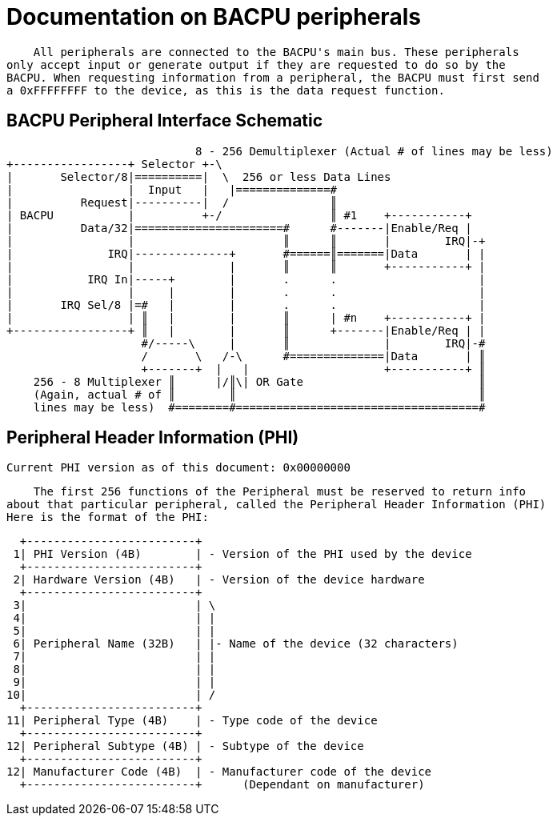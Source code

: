 Documentation on BACPU peripherals
==================================

    All peripherals are connected to the BACPU's main bus. These peripherals
only accept input or generate output if they are requested to do so by the
BACPU. When requesting information from a peripheral, the BACPU must first send
a 0xFFFFFFFF to the device, as this is the data request function.

BACPU Peripheral Interface Schematic
------------------------------------

--------------------------------------------------------------------------------
                            8 - 256 Demultiplexer (Actual # of lines may be less)
+-----------------+ Selector +-\
|       Selector/8|==========|  \  256 or less Data Lines
|                 |  Input   |   |==============#
|          Request|----------|  /               ║
| BACPU           |          +-/                ║ #1    +-----------+
|          Data/32|======================#      #-------|Enable/Req |
|                 |                      ║      ║       |        IRQ|-+
|              IRQ|--------------+       #======║=======|Data       | |
|                 |              |       ║      ║       +-----------+ |
|           IRQ In|-----+        |       .      .                     |
|                 |     |        |       .      .                     |
|       IRQ Sel/8 |=#   |        |       .      .                     |
|                 | ║   |        |       ║      | #n    +-----------+ |
+-----------------+ ║   |        |       ║      +-------|Enable/Req | |
                    #/-----\     |       ║              |        IRQ|-#
                    /       \   /-\      #==============|Data       | ║
                    +-------+  |   |                    +-----------+ ║
    256 - 8 Multiplexer ║      |/║\| OR Gate                          ║
    (Again, actual # of ║        ║                                    ║
    lines may be less)  #========#====================================#
--------------------------------------------------------------------------------


Peripheral Header Information (PHI)
-----------------------------------

    Current PHI version as of this document: 0x00000000

    The first 256 functions of the Peripheral must be reserved to return info
about that particular peripheral, called the Peripheral Header Information (PHI)
Here is the format of the PHI:

    +-------------------------+
   1| PHI Version (4B)        | - Version of the PHI used by the device
    +-------------------------+
   2| Hardware Version (4B)   | - Version of the device hardware
    +-------------------------+
   3|                         | \
   4|                         | |
   5|                         | |
   6| Peripheral Name (32B)   | |- Name of the device (32 characters)
   7|                         | |
   8|                         | |
   9|                         | |
  10|                         | /
    +-------------------------+
  11| Peripheral Type (4B)    | - Type code of the device
    +-------------------------+
  12| Peripheral Subtype (4B) | - Subtype of the device
    +-------------------------+
  12| Manufacturer Code (4B)  | - Manufacturer code of the device
    +-------------------------+      (Dependant on manufacturer)
